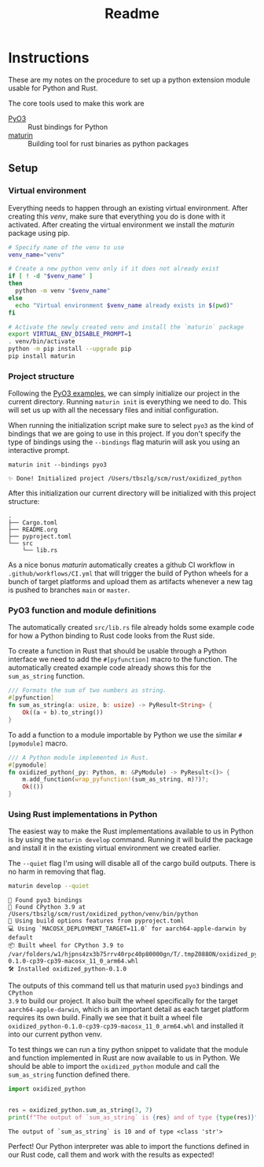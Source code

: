 #+title: Readme

* Instructions
These are my notes on the procedure to set up a python extension module usable for Python and Rust.

The core tools used to make this work are
- [[https://github.com/PyO3/pyo3][PyO3]] :: Rust bindings for Python
- [[https://github.com/PyO3/maturin][maturin]] :: Building tool for rust binaries as python packages

** Setup
*** Virtual environment
Everything needs to happen through an existing virtual environment. After
creating this /venv/, make sure that everything you do is done with it activated.
After creating the virtual environment we install the /maturin/ package using pip.
#+begin_src sh :results scalar :session pyo3 :exports code
# Specify name of the venv to use
venv_name="venv"

# Create a new python venv only if it does not already exist
if [ ! -d "$venv_name" ]
then
  python -m venv "$venv_name"
else
  echo "Virtual environment $venv_name already exists in $(pwd)"
fi

# Activate the newly created venv and install the `maturin` package
export VIRTUAL_ENV_DISABLE_PROMPT=1
. venv/bin/activate
python -m pip install --upgrade pip
pip install maturin
#+end_src

#+RESULTS:
: org_babel_sh_prompt>
: Virtual environment venv already exists in /Users/tbszlg/scm/rust/oxidized_python
: org_babel_sh_prompt>
: Requirement already satisfied: pip in ./venv/lib/python3.9/site-packages (23.0.1)
: Requirement already satisfied: maturin in ./venv/lib/python3.9/site-packages (0.14.17)
: Requirement already satisfied: tomli>=1.1.0 in ./venv/lib/python3.9/site-packages (from maturin) (2.0.1)

*** Project structure
Following the [[https://github.com/PyO3/pyo3#using-rust-from-python][PyO3 examples]], we can simply initialize our project in the current
directory. Running ~maturin init~ is everything we need to do. This will set us up
with all the necessary files and initial configuration.

When running the initialization script make sure to select ~pyo3~ as the kind of
bindings that we are going to use in this project. If you don't specify the type
of bindings using the ~--bindings~ flag maturin will ask you using an interactive
prompt.
#+begin_src shell :session pyo3 :exports both
maturin init --bindings pyo3
#+end_src

#+RESULTS:
: ✨ Done! Initialized project /Users/tbszlg/scm/rust/oxidized_python

After this initialization our current directory will be initialized with this
project structure:
#+begin_src shell :session pyo3 :results scalar :exports results
tree --noreport -I venv
#+end_src

#+RESULTS:
: .
: ├── Cargo.toml
: ├── README.org
: ├── pyproject.toml
: └── src
:     └── lib.rs

As a nice bonus /maturin/ automatically creates a github CI workflow in
~.github/workflows/CI.yml~ that will trigger the build of Python wheels for a
bunch of target platforms and upload them as artifacts whenever a new tag is
pushed to branches ~main~ or ~master~.

*** PyO3 function and module definitions
The automatically created ~src/lib.rs~ file already holds some example code for
how a Python binding to Rust code looks from the Rust side.

To create a function in Rust that should be usable through a Python interface we
need to add the ~#[pyfunction]~ macro to the function. The automatically
created example code already shows this for the ~sum_as_string~ function.

#+begin_src rust
/// Formats the sum of two numbers as string.
#[pyfunction]
fn sum_as_string(a: usize, b: usize) -> PyResult<String> {
    Ok((a + b).to_string())
}
#+end_src

To add a function to a module importable by Python we use the similar
~#[pymodule]~ macro.

#+begin_src rust
/// A Python module implemented in Rust.
#[pymodule]
fn oxidized_python(_py: Python, m: &PyModule) -> PyResult<()> {
    m.add_function(wrap_pyfunction!(sum_as_string, m)?)?;
    Ok(())
}
#+end_src

*** Using Rust implementations in Python
The easiest way to make the Rust implementations available to us in Python is by
using the ~maturin develop~ command. Running it will build the package and install
it in the existing virtual environment we created earlier.

The ~--quiet~ flag I'm using will disable all of the cargo build outputs. There is
no harm in removing that flag.

#+begin_src sh :session pyo3 :results scalar :exports both
maturin develop --quiet
#+end_src

#+RESULTS:
: 🔗 Found pyo3 bindings
: 🐍 Found CPython 3.9 at /Users/tbszlg/scm/rust/oxidized_python/venv/bin/python
: 📡 Using build options features from pyproject.toml
: 💻 Using `MACOSX_DEPLOYMENT_TARGET=11.0` for aarch64-apple-darwin by default
: 📦 Built wheel for CPython 3.9 to /var/folders/w1/hjpns4zx3b75rrv40rpc40p80000gn/T/.tmpZ088ON/oxidized_python-0.1.0-cp39-cp39-macosx_11_0_arm64.whl
: 🛠 Installed oxidized_python-0.1.0

The outputs of this command tell us that maturin used ~pyo3~ bindings and ~CPython
3.9~ to build our project. It also built the wheel specifically for the target
~aarch64-apple-darwin~, which is an important detail as each target platform
requires its own build. Finally we see that it built a wheel file
~oxidized_python-0.1.0-cp39-cp39-macosx_11_0_arm64.whl~ and installed it into our
current python venv.

To test things we can run a tiny python snippet to validate that the module and
function implemented in Rust are now available to us in Python. We should be
able to import the ~oxidized_python~ module and call the ~sum_as_string~ function
defined there.

#+begin_src python :session pyo3 :results output :exports both
import oxidized_python


res = oxidized_python.sum_as_string(3, 7)
print(f"The output of `sum_as_string` is {res} and of type {type(res)}")
#+end_src

#+RESULTS:
: The output of `sum_as_string` is 10 and of type <class 'str'>

Perfect! Our Python interpreter was able to import the functions defined in our
Rust code, call them and work with the results as expected!
